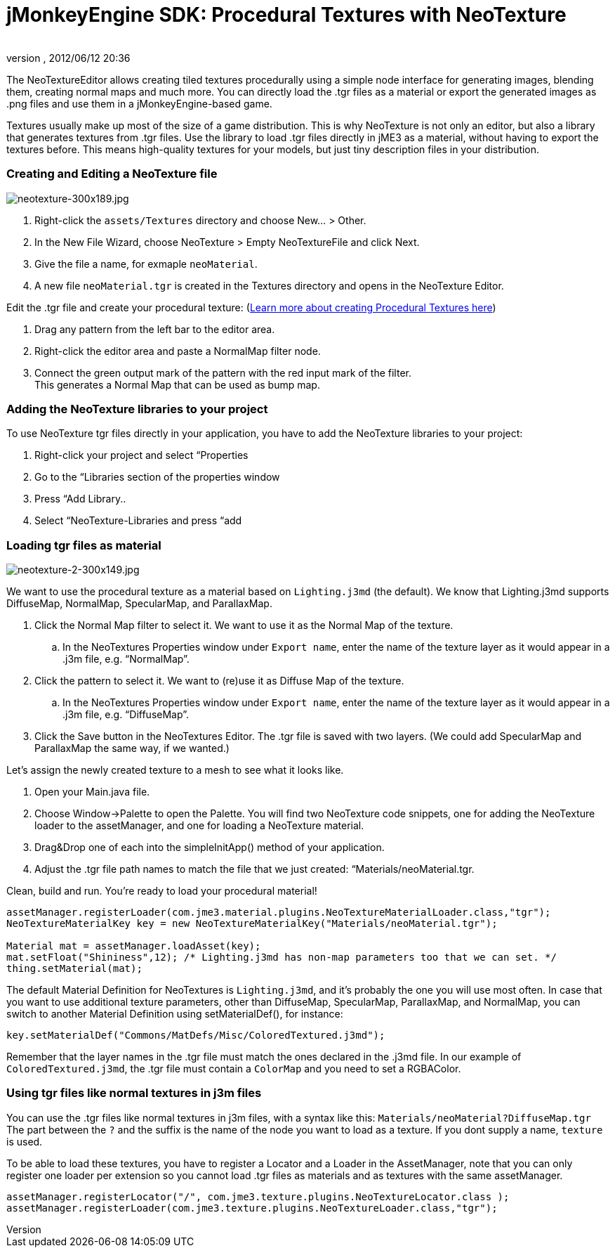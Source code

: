 = jMonkeyEngine SDK: Procedural Textures with NeoTexture
:author: 
:revnumber: 
:revdate: 2012/06/12 20:36
:keywords: documentation, sdk, tool, texture, material
:relfileprefix: ../
:imagesdir: ..
ifdef::env-github,env-browser[:outfilesuffix: .adoc]


The NeoTextureEditor allows creating tiled textures procedurally using a simple node interface for generating images, blending them, creating normal maps and much more. You can directly load the .tgr files as a material or export the generated images as .png files and use them in a jMonkeyEngine-based game. 


Textures usually make up most of the size of a game distribution. This is why NeoTexture is not only an editor, but also a library that generates textures from .tgr files. Use the library to load .tgr files directly in jME3 as a material, without having to export the textures before. This means high-quality textures for your models, but just tiny description files in your distribution. 



=== Creating and Editing a NeoTexture file


image::wp-uploads/2010/10/neotexture-300x189.jpg[neotexture-300x189.jpg,with="",height="",align="right"]



.  Right-click the `assets/Textures` directory and choose New… &gt; Other.
.  In the New File Wizard, choose NeoTexture &gt; Empty NeoTextureFile and click Next.
.  Give the file a name, for exmaple `neoMaterial`.
.  A new file `neoMaterial.tgr` is created in the Textures directory and opens in the NeoTexture Editor.

Edit the .tgr file and create your procedural texture: (link:http://neotextureedit.sourceforge.net/[Learn more about creating Procedural Textures here])


.  Drag any pattern from the left bar to the editor area. 
.  Right-click the editor area and paste a NormalMap filter node.
.  Connect the green output mark of the pattern with the red input mark of the filter. +
This generates a Normal Map that can be used as bump map.


=== Adding the NeoTexture libraries to your project

To use NeoTexture tgr files directly in your application, you have to add the NeoTexture libraries to your project:


.  Right-click your project and select “Properties
.  Go to the “Libraries section of the properties window
.  Press “Add Library..
.  Select “NeoTexture-Libraries and press “add


=== Loading tgr files as material


image::wp-uploads/2010/10/neotexture-2-300x149.jpg[neotexture-2-300x149.jpg,with="",height="",align="right"]



We want to use the procedural texture as a material based on `Lighting.j3md` (the default). We know that Lighting.j3md supports DiffuseMap, NormalMap, SpecularMap, and ParallaxMap.


.  Click the Normal Map filter to select it. We want to use it as the Normal Map of the texture.
..  In the NeoTextures Properties window under `Export name`, enter the name of the texture layer as it would appear in a .j3m file, e.g. “NormalMap”.

.  Click the pattern to select it. We want to (re)use it as Diffuse Map of the texture.
..  In the NeoTextures Properties window under `Export name`, enter the name of the texture layer as it would appear in a .j3m file, e.g. “DiffuseMap”.

.  Click the Save button in the NeoTextures Editor. The .tgr file is saved with two layers. (We could add SpecularMap and ParallaxMap the same way, if we wanted.)

Let's assign the newly created texture to a mesh to see what it looks like.


.  Open your Main.java file.
.  Choose Window→Palette to open the Palette. You will find two NeoTexture code snippets, one for adding the NeoTexture loader to the assetManager, and one for loading a NeoTexture material. 
.  Drag&amp;Drop one of each into the simpleInitApp() method of your application.
.  Adjust the .tgr file path names to match the file that we just created: “Materials/neoMaterial.tgr.

Clean, build and run. You’re ready to load your procedural material!


[source,java]

----

assetManager.registerLoader(com.jme3.material.plugins.NeoTextureMaterialLoader.class,"tgr");
NeoTextureMaterialKey key = new NeoTextureMaterialKey("Materials/neoMaterial.tgr");
 
Material mat = assetManager.loadAsset(key);
mat.setFloat("Shininess",12); /* Lighting.j3md has non-map parameters too that we can set. */
thing.setMaterial(mat);

----

The default Material Definition for NeoTextures is `Lighting.j3md`, and it's probably the one you will use most often. In case that you want to use additional texture parameters, other than DiffuseMap, SpecularMap, ParallaxMap, and NormalMap, you can switch to another Material Definition using setMaterialDef(), for instance:


[source,java]

----
key.setMaterialDef("Commons/MatDefs/Misc/ColoredTextured.j3md");
----

Remember that the layer names in the .tgr file must match the ones declared in the .j3md file. In our example of `ColoredTextured.j3md`, the .tgr file must contain a `ColorMap` and you need to set a RGBAColor.



=== Using tgr files like normal textures in j3m files

You can use the .tgr files like normal textures in j3m files, with a syntax like this:
`Materials/neoMaterial?DiffuseMap.tgr`
The part between the `?` and the suffix is the name of the node you want to load as a texture. If you dont supply a name, `texture` is used.


To be able to load these textures, you have to register a Locator and a Loader in the AssetManager, note that you can only register one loader per extension so you cannot load .tgr files as materials and as textures with the same assetManager.


[source,java]

----

assetManager.registerLocator("/", com.jme3.texture.plugins.NeoTextureLocator.class );
assetManager.registerLoader(com.jme3.texture.plugins.NeoTextureLoader.class,"tgr");

----

